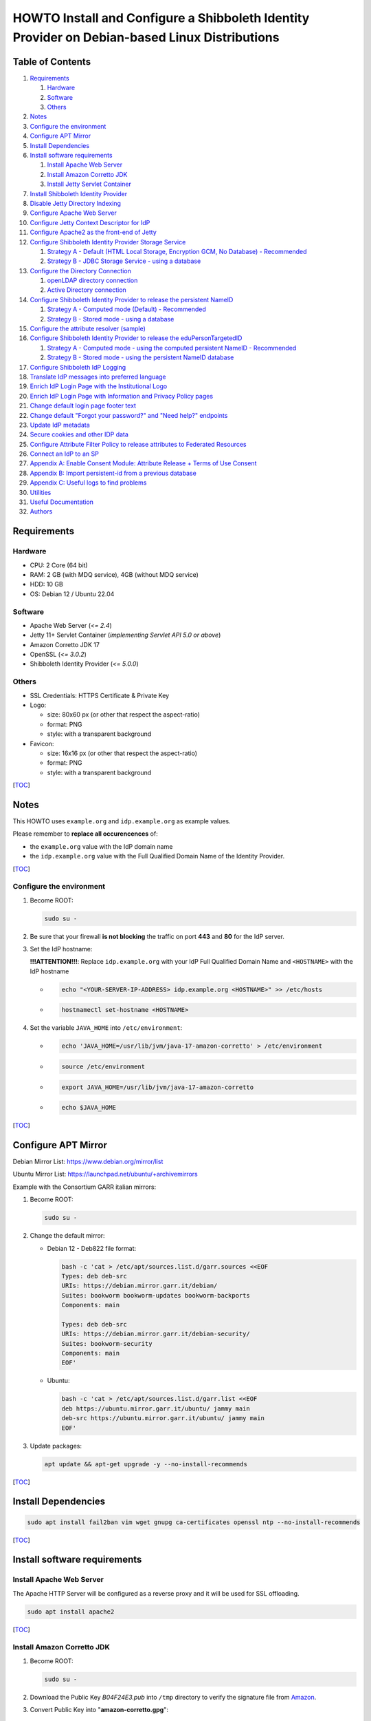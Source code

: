 ==============================================================================================
HOWTO Install and Configure a Shibboleth Identity Provider on Debian-based Linux Distributions
==============================================================================================

Table of Contents
-----------------

#. `Requirements`_

   #. `Hardware`_
   #. `Software`_
   #. `Others`_

#. `Notes`_
#. `Configure the environment`_
#. `Configure APT Mirror`_
#. `Install Dependencies`_
#. `Install software requirements`_

   #. `Install Apache Web Server`_
   #. `Install Amazon Corretto JDK`_
   #. `Install Jetty Servlet Container`_

#. `Install Shibboleth Identity Provider`_
#. `Disable Jetty Directory Indexing`_
#. `Configure Apache Web Server`_
#. `Configure Jetty Context Descriptor for IdP`_
#. `Configure Apache2 as the front-end of Jetty`_
#. `Configure Shibboleth Identity Provider Storage Service`_

   #. `Strategy A - Default (HTML Local Storage, Encryption GCM, No Database) - Recommended`_
   #. `Strategy B - JDBC Storage Service - using a database`_

#. `Configure the Directory Connection`_

   #. `openLDAP directory connection`_
   #. `Active Directory connection`_

#. `Configure Shibboleth Identity Provider to release the persistent NameID`_

   #. `Strategy A - Computed mode (Default) - Recommended`_
   #. `Strategy B - Stored mode - using a database`_

#. `Configure the attribute resolver (sample)`_
#. `Configure Shibboleth Identity Provider to release the eduPersonTargetedID`_

   #. `Strategy A - Computed mode - using the computed persistent NameID - Recommended`_
   #. `Strategy B - Stored mode - using the persistent NameID database`_

#. `Configure Shibboleth IdP Logging`_
#. `Translate IdP messages into preferred language`_
#. `Enrich IdP Login Page with the Institutional Logo`_
#. `Enrich IdP Login Page with Information and Privacy Policy pages`_
#. `Change default login page footer text`_
#. `Change default "Forgot your password?" and "Need help?" endpoints`_
#. `Update IdP metadata`_
#. `Secure cookies and other IDP data`_
#. `Configure Attribute Filter Policy to release attributes to Federated Resources`_
#. `Connect an IdP to an SP`_
#. `Appendix A: Enable Consent Module: Attribute Release + Terms of Use Consent`_
#. `Appendix B: Import persistent-id from a previous database`_
#. `Appendix C: Useful logs to find problems`_
#. `Utilities`_
#. `Useful Documentation`_
#. `Authors`_

Requirements
------------

Hardware
++++++++

* CPU: 2 Core (64 bit)
* RAM: 2 GB (with MDQ service), 4GB (without MDQ service)
* HDD: 10 GB
* OS: Debian 12 / Ubuntu 22.04

Software
++++++++

* Apache Web Server (*<= 2.4*)
* Jetty 11+ Servlet Container (*implementing Servlet API 5.0 or above*)
* Amazon Corretto JDK 17
* OpenSSL (*<= 3.0.2*)
* Shibboleth Identity Provider (*<= 5.0.0*)

Others
++++++

* SSL Credentials: HTTPS Certificate & Private Key
* Logo:

  * size: 80x60 px (or other that respect the aspect-ratio)
  * format: PNG
  * style: with a transparent background

* Favicon:

  * size: 16x16 px (or other that respect the aspect-ratio)
  * format: PNG
  * style: with a transparent background

[`TOC`_]

Notes
-----

This HOWTO uses ``example.org`` and ``idp.example.org`` as example values.

Please remember to **replace all occurencences** of:

* the ``example.org`` value with the IdP domain name
* the ``idp.example.org`` value with the Full Qualified Domain Name of the Identity Provider.

[`TOC`_]

Configure the environment
+++++++++++++++++++++++++

#. Become ROOT:

   .. code-block:: text

      sudo su -

#. Be sure that your firewall **is not blocking** the traffic on port **443** and **80** for the IdP server.

#. Set the IdP hostname:

   **!!!ATTENTION!!!**: Replace ``idp.example.org`` with your IdP Full Qualified Domain Name and ``<HOSTNAME>`` with the IdP hostname

   * .. code-block:: text

        echo "<YOUR-SERVER-IP-ADDRESS> idp.example.org <HOSTNAME>" >> /etc/hosts

   * .. code-block:: text

        hostnamectl set-hostname <HOSTNAME>

#. Set the variable ``JAVA_HOME`` into ``/etc/environment``:

   * .. code-block:: text

        echo 'JAVA_HOME=/usr/lib/jvm/java-17-amazon-corretto' > /etc/environment

   * .. code-block:: text

        source /etc/environment

   * .. code-block:: text

        export JAVA_HOME=/usr/lib/jvm/java-17-amazon-corretto

   * .. code-block:: text

        echo $JAVA_HOME

[`TOC`_]

Configure APT Mirror
--------------------

Debian Mirror List: https://www.debian.org/mirror/list

Ubuntu Mirror List: https://launchpad.net/ubuntu/+archivemirrors

Example with the Consortium GARR italian mirrors:

#. Become ROOT:

   .. code-block:: text

      sudo su -

#. Change the default mirror:

   * Debian 12 - Deb822 file format:

     .. code-block:: text

        bash -c 'cat > /etc/apt/sources.list.d/garr.sources <<EOF
        Types: deb deb-src
        URIs: https://debian.mirror.garr.it/debian/
        Suites: bookworm bookworm-updates bookworm-backports
        Components: main

        Types: deb deb-src
        URIs: https://debian.mirror.garr.it/debian-security/
        Suites: bookworm-security
        Components: main
        EOF'

   * Ubuntu:

     .. code-block:: text

        bash -c 'cat > /etc/apt/sources.list.d/garr.list <<EOF
        deb https://ubuntu.mirror.garr.it/ubuntu/ jammy main
        deb-src https://ubuntu.mirror.garr.it/ubuntu/ jammy main
        EOF'

#. Update packages:

   .. code-block:: text

      apt update && apt-get upgrade -y --no-install-recommends

[`TOC`_]

Install Dependencies
--------------------

.. code-block:: text

   sudo apt install fail2ban vim wget gnupg ca-certificates openssl ntp --no-install-recommends

[`TOC`_]

Install software requirements
-----------------------------

Install Apache Web Server
+++++++++++++++++++++++++

The Apache HTTP Server will be configured as a reverse proxy and it will be used for SSL offloading.

.. code-block:: text

   sudo apt install apache2

[`TOC`_]

Install Amazon Corretto JDK
+++++++++++++++++++++++++++

#. Become ROOT:

   .. code-block:: text

      sudo su -

#. Download the Public Key *B04F24E3.pub* into ``/tmp`` directory to verify the signature file from `Amazon`_.

#. Convert Public Key into "**amazon-corretto.gpg**":

   * .. code-block:: text

        gpg --no-default-keyring --keyring /tmp/temp-keyring.gpg --import /tmp/B04F24E3.pub

   * .. code-block:: text

        gpg --no-default-keyring --keyring /tmp/temp-keyring.gpg --export --output /etc/apt/keyrings/amazon-corretto.gpg

   * .. code-block:: text

        rm /tmp/temp-keyring.gpg /tmp/B04F24E3.pub /tmp/temp-keyring.gpg~

#. Create an APT source list for Amazon Corretto:

   * .. code-block:: text

        echo "deb [signed-by=/etc/apt/keyrings/amazon-corretto.gpg] https://apt.corretto.aws stable main" >> /etc/apt/sources.list.d/amazon-corretto.list

   * .. code-block:: text

        echo "#deb-src [signed-by=/etc/apt/keyrings/amazon-corretto.gpg] https://apt.corretto.aws stable main" >> /etc/apt/sources.list.d/amazon-corretto.list

#. Install Amazon Corretto:

   .. code-block:: text

      apt update ; apt install -y java-17-amazon-corretto-jdk

#. Check that Java is working:

   .. code-block:: text

      java --version

   Result: ``OpenJDK Runtime Environment Corretto-<VERSION>``

[`TOC`_]

Install Jetty Servlet Container
+++++++++++++++++++++++++++++++

Jetty is a Web server and a Java Servlet container. It will be used to run the IdP application through its WAR file.

#. Become ROOT:

   .. code-block:: text

      sudo su -

#. Install Servlet Jakarta API 5.0.0:

   * .. code-block:: text

        apt install libjakarta-servlet-api-java --no-install-recommends

#. Install Java LogBack libraries:

   * .. code-block:: text
   
        apt install liblogback-java

#. Download and Extract Jetty 11 (take the last version on `Jetty website`_):

   * .. code-block:: text

        cd /usr/local/src

   * .. code-block:: text

        wget https://repo1.maven.org/maven2/org/eclipse/jetty/jetty-home/11.0.19/jetty-home-11.0.19.tar.gz

   * .. code-block:: text

        tar xzvf jetty-home-11.0.19.tar.gz

#. Create the ``jetty-src`` folder as a symbolic link. It will be useful for future Jetty updates:

   .. code-block:: text

      ln -nsf jetty-home-11.0.19 jetty-src

#. Create the system user ``jetty`` that can run the web server (without home directory):

   .. code-block:: text

      useradd -r -M jetty

#. Create your custom Jetty configuration that overrides the default one and will survive to the upgrades:

   * .. code-block:: text

        mkdir -p /opt/jetty

   * .. code-block:: text

        wget https://raw.githubusercontent.com/GEANT/edugain-training/main/UbuntuNet-Training-202401/config-files/shibboleth/IDP5/jetty-11/start.ini -O /opt/jetty/start.ini

#. Create the TMPDIR directory used by Jetty:

   * .. code-block:: text

        mkdir /opt/jetty/tmp ; chown jetty:jetty /opt/jetty/tmp

   * .. code-block:: text

        chown -R jetty:jetty /opt/jetty /usr/local/src/jetty-src

#. Create the Jetty Logs' folders:

   * .. code-block:: text

        mkdir /var/log/jetty

   * .. code-block:: text

        mkdir /opt/jetty/logs

   * .. code-block:: text

        chown jetty:jetty /var/log/jetty /opt/jetty/logs

#. Configure **/etc/default/jetty**:

   .. code-block:: bash

      bash -c 'cat > /etc/default/jetty <<EOF
      JETTY_HOME=/usr/local/src/jetty-src
      JETTY_BASE=/opt/jetty
      JETTY_USER=jetty
      JETTY_START_LOG=/var/log/jetty/start.log
      TMPDIR=/opt/jetty/tmp
      EOF'

#. Create the service loadable from command line:

   * .. code-block:: text

        cd /etc/init.d

   * .. code-block:: text

        ln -s /usr/local/src/jetty-src/bin/jetty.sh jetty

   * .. code-block:: text

        update-rc.d jetty defaults

   * .. code-block:: text

        sudo update-alternatives --config editor

     (enter ``2`` to select ``/usr/bin/vim.basic`` as editor)

   * Fix the wrong parameter from ``start`` to ``run``:

     .. code-block:: text

        systemctl edit --full jetty.service

     .. code-block:: text

        ExecStart=/etc/init.d/jetty run

#. Install & configure LogBack for all Jetty logging:

   * .. code-block:: text

        java -jar /usr/local/src/jetty-src/start.jar --add-module=logging-logback

     .. code-block:: text

        ALERT: There are enabled module(s) with licenses.
        ...
         Module: logging-logback
        ...
        Proceed (y/N)? y

   * .. code-block:: text

        mkdir /opt/jetty/etc

   * .. code-block:: text

        mkdir /opt/jetty/resources

   * .. code-block:: text

        wget "https://raw.githubusercontent.com/GEANT/edugain-training/main/UbuntuNet-Training-202401/config-files/shibboleth/IDP5/jetty-11/jetty-requestlog.xml" -O /opt/jetty/etc/jetty-requestlog.xml

   * .. code-block:: text

        wget "https://raw.githubusercontent.com/GEANT/edugain-training/main/UbuntuNet-Training-202401/config-files/shibboleth/IDP5/jetty-11/jetty-logging.properties" -O /opt/jetty/resources/jetty-logging.properties

#. Check if all settings are OK:

   * ``service jetty check``   (Jetty NOT running)
   * ``service jetty run``
   * ``service jetty check``   (Jetty running pid=XXXX)

   If you receive an error likes "*Job for jetty.service failed because the control process exited with error code. See "systemctl status jetty.service" and "journalctl -xe" for details.*", try this:

   * .. code-block:: text

        rm /var/run/jetty.pid

   * .. code-block:: text

        systemctl start jetty.service

[`TOC`_]

Install Shibboleth Identity Provider
------------------------------------

The Identity Provider (IdP) is responsible for user authentication and providing user information to the Service Provider (SP). 
It is located at the home organization, which is the organization which maintains the user's account.
It is a Java Web Application that can be deployed with its WAR file.

#. Become ROOT:

   .. code-block:: text

      sudo su -

#. Download the Shibboleth Identity Provider v5.x.y (replace '5.x.y' with the latest version found on the `Shibboleth download site`_):

   * .. code-block:: text

        cd /usr/local/src

   * .. code-block:: text

        wget http://shibboleth.net/downloads/identity-provider/5.x.y/shibboleth-identity-provider-5.x.y.tar.gz

   * .. code-block:: text

        tar -xzf shibboleth-identity-provider-5.*.tar.gz

#. Validate the package downloaded:

   * .. code-block:: text

        cd /usr/local/src

   * .. code-block:: text

        wget https://shibboleth.net/downloads/identity-provider/5.x.y/shibboleth-identity-provider-5.x.y.tar.gz.asc

   * .. code-block:: text

        wget https://shibboleth.net/downloads/PGP_KEYS

   * .. code-block:: text

        gpg --import /usr/local/src/PGP_KEYS

   * .. code-block:: text

        gpg --verify /usr/local/src/shibboleth-identity-provider-5.x.y.tar.gz.asc /usr/local/src/shibboleth-identity-provider-5.x.y.tar.gz

   If the verification contains also the name of Scott Cantor the package is valid.

#. Install Identity Provider Shibboleth:

   **NOTE**

   According to `NSA and NIST`_, **RSA with 3072 bit-modulus is the minimum** to protect up to TOP SECRET over than 2030.

   * .. code-block:: text

        cd /usr/local/src/shibboleth-identity-provider-5.*/bin

   * .. code-block:: text

        bash install.sh --hostName $(hostname -f)

   **!!! ATTENTION !!!**

   Replace the default value of *Attribute Scope* with the domain name of your institution.

   .. code-block:: bash

      Installation Directory: [/opt/shibboleth-idp] ?                                        (Press ENTER)
      SAML EntityID: [https://idp.example.org/idp/shibboleth] ?                              (Press ENTER)
      Attribute Scope: [example.org] ?                            (Digit your domain name and press ENTER)

   By starting from this point, the variable **idp.home** refers to the directory: ``/opt/shibboleth-idp``

[`TOC`_]

Disable Jetty Directory Indexing
--------------------------------

**!!! ATTENTION !!!**

Jetty has had vulnerabilities related to directory indexing (sigh) so we suggest disabling that feature at this point.

#. Create missing directory:

   .. code-block:: text

      mkdir /opt/shibboleth-idp/edit-webapp/WEB-INF

#. Fix ``web.xml``:

   .. code-block:: text

      cp /opt/shibboleth-idp/dist/webapp/WEB-INF/web.xml /opt/shibboleth-idp/edit-webapp/WEB-INF/web.xml

#. Rebuild IdP war file:

   .. code-block:: text

      bash /opt/shibboleth-idp/bin/build.sh

[`TOC`_]

Configure Apache Web Server
---------------------------

#. Create the DocumentRoot:

   * .. code-block:: text

        mkdir /var/www/html/$(hostname -f)

   * .. code-block:: text

        chown -R www-data: /var/www/html/$(hostname -f)

   * .. code-block:: text

        echo '<h1>It Works!</h1>' > /var/www/html/$(hostname -f)/index.html

#. Put SSL credentials in the right place:

   * HTTPS Server Certificate (Public Key) inside ``/etc/ssl/certs``
   * HTTPS Server Key (Private Key) inside ``/etc/ssl/private``
   * Add CA Cert into ``/etc/ssl/certs``

     * If you use GARR TCS or GEANT TCS:

   * .. code-block:: text

        wget -O /etc/ssl/certs/GEANT_OV_RSA_CA_4.pem https://crt.sh/?d=2475254782

   * .. code-block:: text

        wget -O /etc/ssl/certs/SectigoRSAOrganizationValidationSecureServerCA.crt https://crt.sh/?d=924467857

   * .. code-block:: text

        cat /etc/ssl/certs/SectigoRSAOrganizationValidationSecureServerCA.crt >> /etc/ssl/certs/GEANT_OV_RSA_CA_4.pem

   * .. code-block:: text

        rm /etc/ssl/certs/SectigoRSAOrganizationValidationSecureServerCA.crt

     * If you use Let's Encrypt:

       .. code-block:: text

          ln -s /etc/letsencrypt/live/<SERVER_FQDN>/chain.pem /etc/ssl/certs/ACME-CA.pem

#. Configure the right privileges for the SSL Certificate and Private Key used by HTTPS:

   * .. code-block:: text

        chmod 400 /etc/ssl/private/$(hostname -f).key

   * .. code-block:: text

        chmod 644 /etc/ssl/certs/$(hostname -f).crt

   (``$(hostname -f)`` will provide your IdP Full Qualified Domain Name)

#. Enable the required Apache2 modules and the virtual hosts:

   * .. code-block:: text

        a2enmod proxy_http ssl headers alias include negotiation

   * .. code-block:: text

        a2dissite 000-default.conf default-ssl

   * .. code-block:: text

        systemctl restart apache2.service

[`TOC`_]

Configure Jetty Context Descriptor for IdP
------------------------------------------

#. Become ROOT:

   .. code-block:: text

      sudo su -

#. Configure the Jetty Context Descriptor:

   * .. code-block:: text

        mkdir /opt/jetty/webapps

   * .. code-block:: text

        wget "https://raw.githubusercontent.com/GEANT/edugain-training/main/UbuntuNet-Training-202401/config-files/shibboleth/IDP5/jetty-11/idp.xml" -O /opt/jetty/webapps/idp.xml

#. Make the **jetty** user owner of IdP main directories:

   * .. code-block:: text

        cd /opt/shibboleth-idp

   * .. code-block:: text

        chown -R jetty logs/ metadata/ credentials/ conf/ war/

#. Restart Jetty:

   .. code-block:: text

      systemctl restart jetty.service

[`TOC`_]

Configure Apache2 as the front-end of Jetty
-------------------------------------------

The Apache HTTP Server will be configured as a reverse proxy and it will be used for SSL offloading.

#. Become ROOT:

   .. code-block:: text

      sudo su -

#. Create the Virtualhost file (**PLEASE PAY ATTENTION! you need to edit this file and customize it, check the initial comment of the file**):

   .. code-block:: text

      wget https://raw.githubusercontent.com/GEANT/edugain-training/main/UbuntuNet-Training-202401/config-files/shibboleth/IDP5/apache/idp.example.org.conf -O /etc/apache2/sites-available/$(hostname -f).conf

#. Enable the Apache2 virtual hosts created:

   * .. code-block:: text

        a2ensite $(hostname -f).conf

   * .. code-block:: text

        systemctl reload apache2.service

#. Check that IdP metadata is available on:

   ``https://idp.example.org/idp/shibboleth``

#. Verify the strength of your IdP's machine on SSLLabs_.

[`TOC`_]

Configure Shibboleth Identity Provider Storage Service
------------------------------------------------------

Shibboleth Documentation reference: `StorageConfiguration`_

The IdP provides a number of general-purpose storage facilities that can be used by core subsystems like session management and consent.

Strategy A - Default (HTML Local Storage, Encryption GCM, No Database) - Recommended
++++++++++++++++++++++++++++++++++++++++++++++++++++++++++++++++++++++++++++++++++++

The HTML Local Storage requires JavaScript be enabled because reading and writing to the client requires an explicit page be rendered.
Note that this feature is safe to enable globally. The implementation is written to check for this capability in each client, and to back off to cookies.
The default configuration generates encrypted assertions that a large percentage of non-Shibboleth SPs are going to be unable to decrypt, resulting a wide variety of failures and error messages.
Some old Shibboleth SPs or software running on old Operating Systems will also fail to work.

If you don't change anything, the IdP stores data in a browser session cookie or HTML local storage and encrypt his assertions with AES-GCM encryption algorithm.

See the configuration files and the Shibboleth documentation for details.

Check IdP Status:

.. code-block:: text

   bash /opt/shibboleth-idp/bin/status.sh

Proceed with `Configure the Directory Connection`_

[`TOC`_]

Strategy B - JDBC Storage Service - using a database
++++++++++++++++++++++++++++++++++++++++++++++++++++

https://shibboleth.atlassian.net/wiki/spaces/IDPPLUGINS/pages/2989096970/JDBCStorageService

This Storage service will memorize User Consent data on a persistent SQL database.

#. Become ROOT:

   .. code-block:: text

      sudo su -

#. Install SQL database and needed libraries:

   * .. code-block:: text

        apt install default-mysql-server libmariadb-java libcommons-dbcp2-java libcommons-pool2-java --no-install-recommends

#. Install JDBCStorageService plugin:

   .. code-block:: text

      /opt/shibboleth-idp/bin/plugin.sh -I net.shibboleth.plugin.storage.jdbc

#. Activate MariaDB database service:

   .. code-block:: text

      systemctl start mariadb.service

#. Address several security concerns in a default MariaDB installation (if it is not already done):

   .. code-block:: text

      mysql_secure_installation

#. (OPTIONAL) MySQL DB Access without password:

   .. code-block:: text

      vim /root/.my.cnf

   .. code-block:: text

      [client]
      user=root
      password=##ROOT-DB-PASSWORD-CHANGEME##

#. Create ``StorageRecords`` table on the ``storagerecords`` database:

   * .. code-block:: text

        wget https://raw.githubusercontent.com/GEANT/edugain-training/main/UbuntuNet-Training-202401/config-files/shibboleth/IDP5/db-conf/shib-sr-db.sql -O /root/shib-sr-db.sql

   fill missing datas on ``shib-sr-db.sql`` before import:

   * .. code-block:: text

        mysql -u root < /root/shib-sr-db.sql

   * .. code-block:: text

        systemctl restart mariadb.service

#. Rebuild IdP war file with the needed libraries:

   * .. code-block:: text

        mkdir /opt/shibboleth-idp/edit-webapp/WEB-INF/lib

   * .. code-block:: text

        ln -s /usr/share/java/mariadb-java-client.jar /opt/shibboleth-idp/edit-webapp/WEB-INF/lib

   * .. code-block:: text

        ln -s /usr/share/java/commons-dbcp2.jar /opt/shibboleth-idp/edit-webapp/WEB-INF/lib

   * .. code-block:: text

        ln -s /usr/share/java/commons-pool2.jar /opt/shibboleth-idp/edit-webapp/WEB-INF/lib

   * .. code-block:: text

        bash /opt/shibboleth-idp/bin/build.sh

#. Configure JDBC Storage Service:

   .. code-block:: text

      vim /opt/shibboleth-idp/conf/global.xml

   and add the following directives to the tail, before the last ``</beans>`` tag:

   .. code-block:: xml+jinja

      <bean id="storagerecords.JDBCStorageService.DataSource"
            class="org.apache.commons.dbcp2.BasicDataSource" destroy-method="close" lazy-init="true"
            p:driverClassName="org.mariadb.jdbc.Driver"
            p:url="jdbc:mysql://localhost:3306/storagerecords?autoReconnect=true"
            p:username="###_SR-USERNAME-CHANGEME_###"
            p:password="###_SR-DB-USER-PASSWORD-CHANGEME_###"
            p:maxTotal="10"
            p:maxIdle="5"
            p:maxWaitMillis="15000"
            p:testOnBorrow="true"
            p:validationQuery="select 1"
            p:validationQueryTimeout="5" />

      <bean id="storagerecords.JDBCStorageService" parent="shibboleth.JDBCStorageService"
            p:dataSource-ref="storagerecords.JDBCStorageService.DataSource" />

   **!!! IMPORTANT !!!**:

   remember to change "**###_SR-USERNAME-CHANGEME_###**" and "**###_SR-DB-USER-PASSWORD-CHANGEME_###**" with your DB user and password data

#. Set the consent storage service to the JDBC storage service:

   .. code-block:: text

      vim /opt/shibboleth-idp/conf/idp.properties

   .. code-block:: text

      idp.consent.StorageService = storagerecords.JDBCStorageService

#. Restart Jetty to apply the changes:

   .. code-block:: text

      systemctl restart jetty.service

#. Check IdP Status:

   .. code-block:: text

      bash /opt/shibboleth-idp/bin/status.sh

#. Proceed with `Configure the Directory Connection`_

[`TOC`_]

Configure the Directory Connection
----------------------------------

openLDAP directory connection
+++++++++++++++++++++++++++++

#. Become ROOT:

   .. code-block:: text

      sudo su -

#. Install useful packages:

   .. code-block:: text

      apt install ldap-utils

#. Check that you can reach the Directory from your IDP server:

   .. code-block:: text

      ldapsearch -x -h <LDAP-SERVER-FQDN-OR-IP> -D 'cn=idpuser,ou=system,dc=example,dc=org' -w '<IDPUSER-PASSWORD>' -b 'ou=people,dc=example,dc=org' '(uid=<USERNAME-USED-IN-THE-LOGIN-FORM>)'

   * the baseDN (``-b`` parameter) ==> ``ou=people,dc=example,dc=org`` (branch containing the registered users)
   * the bindDN (``-D`` parameter) ==> ``cn=idpuser,ou=system,dc=example,dc=org`` (distinguished name for the user that can made queries on the LDAP, read only is sufficient)
   * the searchFilter ``(uid=<USERNAME-USED-IN-THE-LOGIN-FORM>)`` corresponds to the ``(uid=$resolutionContext.principal)`` searchFilter configured into ``conf/ldap.properties``

#. Connect the openLDAP to the IdP to allow the authentication of the users:

   * Solution 1 - LDAP + STARTTLS:

     * Configure ``secrets.properties``:

       .. code-block:: text

          vim /opt/shibboleth-idp/credentials/secrets.properties

       .. code-block:: xml+jinja

          # Default access to LDAP authn and attribute stores.
          idp.authn.LDAP.bindDNCredential              = ###IDPUSER_PASSWORD###
          idp.attribute.resolver.LDAP.bindDNCredential = %{idp.authn.LDAP.bindDNCredential:undefined}

     * Configure ``ldap.properties``:

       The ``ldap.example.org`` have to be replaced with the FQDN of the LDAP server.

       The ``idp.authn.LDAP.baseDN`` and ``idp.authn.LDAP.bindDN`` have to be replaced with the right value.

       The property ``idp.attribute.resolver.LDAP.exportAttributes``
       **has to be added** into the file and configured with
       the list of attributes the IdP retrieves directly from LDAP.
       The list MUST contain the attribute chosen for the persistent-id generation
       (**idp.persistentId.sourceAttribute**).

       .. code-block:: text

          vim /opt/shibboleth-idp/conf/ldap.properties

       .. code-block:: xml+jinja

          idp.authn.LDAP.authenticator = bindSearchAuthenticator
          idp.authn.LDAP.ldapURL = ldap://ldap.example.org
          idp.authn.LDAP.useStartTLS = true
          idp.authn.LDAP.sslConfig = certificateTrust
          idp.authn.LDAP.trustCertificates = %{idp.home}/credentials/ldap-server.crt
          # List of attributes to request during authentication
          idp.authn.LDAP.returnAttributes = passwordExpirationTime,loginGraceRemaining
          idp.authn.LDAP.baseDN = ou=people,dc=example,dc=org
          idp.authn.LDAP.subtreeSearch = false
          idp.authn.LDAP.bindDN = cn=idpuser,ou=system,dc=example,dc=org

          # LDAP attribute configuration, see attribute-resolver.xml
          # Note, this likely won't apply to the use of legacy V2 resolver configurations
          idp.attribute.resolver.LDAP.ldapURL             = %{idp.authn.LDAP.ldapURL}
          idp.attribute.resolver.LDAP.connectTimeout      = %{idp.authn.LDAP.connectTimeout:PT3S}
          idp.attribute.resolver.LDAP.responseTimeout     = %{idp.authn.LDAP.responseTimeout:PT3S}
          idp.attribute.resolver.LDAP.baseDN              = %{idp.authn.LDAP.baseDN:undefined}
          idp.attribute.resolver.LDAP.bindDN              = %{idp.authn.LDAP.bindDN:undefined}
          idp.attribute.resolver.LDAP.useStartTLS         = %{idp.authn.LDAP.useStartTLS:true}
          idp.attribute.resolver.LDAP.trustCertificates   = %{idp.authn.LDAP.trustCertificates:undefined}
          # The searchFilter is is used to find user attributes from an LDAP source
          idp.attribute.resolver.LDAP.searchFilter        = (uid=$resolutionContext.principal)
          # List of attributes produced by the Data Connector that should be directly exported as resolved IdPAttributes without requiring any <AttributeDefinition>
          idp.attribute.resolver.LDAP.exportAttributes    = ### List space-separated of attributes to retrieve directly from the directory ###

     * Paste the OpenLDAP certificate into ``/opt/shibboleth-idp/credentials/ldap-server.crt``.

     * Configure the right owner/group for the OpenLDAP certificate loaded:

       .. code-block:: text

          chown jetty:root /opt/shibboleth-idp/credentials/ldap-server.crt ; chmod 600 /opt/shibboleth-idp/credentials/ldap-server.crt

     * Restart Jetty to apply the changes:

       .. code-block:: text

          systemctl restart jetty.service

     * Check IdP Status:

       .. code-block:: text

          bash /opt/shibboleth-idp/bin/status.sh

     * Proceed with `Configure Shibboleth Identity Provider to release the persistent NameID`_

   * Solution 2 - LDAP + TLS:

     * Configure ``secrets.properties``:

       .. code-block:: text

          vim /opt/shibboleth-idp/credentials/secrets.properties

       .. code-block:: xml+jinja

          # Default access to LDAP authn and attribute stores.
          idp.authn.LDAP.bindDNCredential              = ###IDPUSER_PASSWORD###
          idp.attribute.resolver.LDAP.bindDNCredential = %{idp.authn.LDAP.bindDNCredential:undefined}

     * Configure ``ldap.properties``:

       The ``ldap.example.org`` have to be replaced with the FQDN of the LDAP server.

       The ``idp.authn.LDAP.baseDN`` and ``idp.authn.LDAP.bindDN`` have to be replaced with the right value.

       The property ``idp.attribute.resolver.LDAP.exportAttributes``
       **has to be added** into the file and configured with
       the list of attributes the IdP retrieves directly from LDAP.
       The list MUST contain the attribute chosen for the persistent-id generation
       (**idp.persistentId.sourceAttribute**).

       .. code-block:: text

          vim /opt/shibboleth-idp/conf/ldap.properties

       .. code-block:: xml+jinja

          idp.authn.LDAP.authenticator = bindSearchAuthenticator
          idp.authn.LDAP.ldapURL = ldaps://ldap.example.org
          idp.authn.LDAP.useStartTLS = false
          idp.authn.LDAP.sslConfig = certificateTrust
          idp.authn.LDAP.trustCertificates = %{idp.home}/credentials/ldap-server.crt
          # List of attributes to request during authentication
          idp.authn.LDAP.returnAttributes = passwordExpirationTime,loginGraceRemaining
          idp.authn.LDAP.baseDN = ou=people,dc=example,dc=org
          idp.authn.LDAP.subtreeSearch = false
          idp.authn.LDAP.bindDN = cn=idpuser,ou=system,dc=example,dc=org
          # The userFilter is used to locate a directory entry to bind against for LDAP authentication.
          idp.authn.LDAP.userFilter = (uid={user})

          # LDAP attribute configuration, see attribute-resolver.xml
          # Note, this likely won't apply to the use of legacy V2 resolver configurations
          idp.attribute.resolver.LDAP.ldapURL             = %{idp.authn.LDAP.ldapURL}
          idp.attribute.resolver.LDAP.connectTimeout      = %{idp.authn.LDAP.connectTimeout:PT3S}
          idp.attribute.resolver.LDAP.responseTimeout     = %{idp.authn.LDAP.responseTimeout:PT3S}
          idp.attribute.resolver.LDAP.baseDN              = %{idp.authn.LDAP.baseDN:undefined}
          idp.attribute.resolver.LDAP.bindDN              = %{idp.authn.LDAP.bindDN:undefined}
          idp.attribute.resolver.LDAP.useStartTLS         = %{idp.authn.LDAP.useStartTLS:true}
          idp.attribute.resolver.LDAP.trustCertificates   = %{idp.authn.LDAP.trustCertificates:undefined}
          # The searchFilter is used to find user attributes from an LDAP source
          idp.attribute.resolver.LDAP.searchFilter        = (uid=$resolutionContext.principal)
          # List of attributes produced by the Data Connector that should be directly exported as resolved IdPAttributes without requiring any <AttributeDefinition>
          idp.attribute.resolver.LDAP.exportAttributes    = ### List space-separated of attributes to retrieve directly from the directory ###
     * Paste the content of OpenLDAP certificate into ``/opt/shibboleth-idp/credentials/ldap-server.crt``

     * Configure the right owner/group to the OpenLDAP certificate loaded:

       .. code-block:: text

          chown jetty:root /opt/shibboleth-idp/credentials/ldap-server.crt ; chmod 600 /opt/shibboleth-idp/credentials/ldap-server.crt

     * Restart Jetty to apply the changes:

       .. code-block:: text

          systemctl restart jetty.service

     * Check IdP Status:

       .. code-block:: text

          bash /opt/shibboleth-idp/bin/status.sh

     * Proceed with `Configure Shibboleth Identity Provider to release the persistent NameID`_

   * Solution 3 - plain LDAP:

     * Configure ``secrets.properties``:

       .. code-block:: text

          vim /opt/shibboleth-idp/credentials/secrets.properties

       .. code-block:: xml+jinja

          # Default access to LDAP authn and attribute stores.
          idp.authn.LDAP.bindDNCredential              = ###IDPUSER_PASSWORD###
          idp.attribute.resolver.LDAP.bindDNCredential = %{idp.authn.LDAP.bindDNCredential:undefined}

     * Configure ``ldap.properties``:

       The ``ldap.example.org`` have to be replaced with the FQDN of the LDAP server.

       The ``idp.authn.LDAP.baseDN`` and ``idp.authn.LDAP.bindDN`` have to be replaced with the right value.

       The property ``idp.attribute.resolver.LDAP.exportAttributes``
       **has to be added** into the file and configured with
       the list of attributes the IdP retrieves directly from LDAP.
       The list MUST contain the attribute chosen for the persistent-id generation
       (**idp.persistentId.sourceAttribute**).

       .. code-block:: text

          vim /opt/shibboleth-idp/conf/ldap.properties

       .. code-block:: xml+jinja

          idp.authn.LDAP.authenticator = bindSearchAuthenticator
          idp.authn.LDAP.ldapURL = ldap://ldap.example.org
          idp.authn.LDAP.useStartTLS = false
          # List of attributes to request during authentication
          idp.authn.LDAP.returnAttributes = passwordExpirationTime,loginGraceRemaining
          idp.authn.LDAP.baseDN = ou=people,dc=example,dc=org
          idp.authn.LDAP.subtreeSearch = false
          idp.authn.LDAP.bindDN = cn=idpuser,ou=system,dc=example,dc=org
          # The userFilter is used to locate a directory entry to bind against for LDAP authentication.
          idp.authn.LDAP.userFilter = (uid={user})

          # LDAP attribute configuration, see attribute-resolver.xml
          # Note, this likely won't apply to the use of legacy V2 resolver configurations
          idp.attribute.resolver.LDAP.ldapURL             = %{idp.authn.LDAP.ldapURL}
          idp.attribute.resolver.LDAP.connectTimeout      = %{idp.authn.LDAP.connectTimeout:PT3S}
          idp.attribute.resolver.LDAP.responseTimeout     = %{idp.authn.LDAP.responseTimeout:PT3S}
          idp.attribute.resolver.LDAP.baseDN              = %{idp.authn.LDAP.baseDN:undefined}
          idp.attribute.resolver.LDAP.bindDN              = %{idp.authn.LDAP.bindDN:undefined}
          idp.attribute.resolver.LDAP.useStartTLS         = %{idp.authn.LDAP.useStartTLS:true}
          idp.attribute.resolver.LDAP.trustCertificates   = %{idp.authn.LDAP.trustCertificates:undefined}
          # The searchFilter is is used to find user attributes from an LDAP source
          idp.attribute.resolver.LDAP.searchFilter        = (uid=$resolutionContext.principal)
          # List of attributes produced by the Data Connector that should be directly exported as resolved IdPAttributes without requiring any <AttributeDefinition>
          idp.attribute.resolver.LDAP.exportAttributes    = ### List space-separated of attributes to retrieve directly from the directory ###
     * Restart Jetty to apply the changes:

       .. code-block:: text

          systemctl restart jetty.service

     * Check IdP Status:

       .. code-block:: text

          bash /opt/shibboleth-idp/bin/status.sh

     * Proceed with `Configure Shibboleth Identity Provider to release the persistent NameID`_

[`TOC`_]

Active Directory connection
+++++++++++++++++++++++++++

#. Become ROOT:

   .. code-block:: text

      sudo su -

#. Install useful packages:

   .. code-block:: text

      apt install ldap-utils

#. Check that you can reach the Directory from your IDP server:

   .. code-block:: text

      ldapsearch -x -h <AD-SERVER-FQDN-OR-IP> -D 'CN=idpuser,CN=Users,DC=ad,DC=example,DC=org' -w '<IDPUSER-PASSWORD>' -b 'CN=Users,DC=ad,DC=example,DC=org' '(sAMAccountName=<USERNAME-USED-IN-THE-LOGIN-FORM>)'

   * the baseDN (``-b`` parameter) ==> ``CN=Users,DC=ad,DC=example,DC=org`` (branch containing the registered users)
   * the bindDN (``-D`` parameter) ==> ``CN=idpuser,CN=Users,DC=ad,DC=example,DC=org`` (distinguished name for the user that can made queries on the LDAP, read only is sufficient)
   * the searchFilter ``(sAMAccountName=<USERNAME-USED-IN-THE-LOGIN-FORM>)`` corresponds to the ``(sAMAccountName=$resolutionContext.principal)`` searchFilter configured into ``conf/ldap.properties``

#. Connect the Active Directory to the IdP to allow the authentication of the users:

   * Solution 1 - AD + STARTTLS:

     * Configure ``secrets.properties``:

       .. code-block:: text

          vim /opt/shibboleth-idp/credentials/secrets.properties

       .. code-block:: xml+jinja

          # Default access to LDAP authn and attribute stores.
          idp.authn.LDAP.bindDNCredential              = ###IDPUSER_PASSWORD###
          idp.attribute.resolver.LDAP.bindDNCredential = %{idp.authn.LDAP.bindDNCredential:undefined}

     * Configure ``ldap.properties``:

       The ``ldap.example.org`` have to be replaced with the FQDN of the LDAP server.

       The ``idp.authn.LDAP.baseDN`` and ``idp.authn.LDAP.bindDN`` have to be replaced with the right value.

       The property ``idp.attribute.resolver.LDAP.exportAttributes``
       **has to be added** into the file and configured with
       the list of attributes the IdP retrieves directly from LDAP.
       The list MUST contain the attribute chosen for the persistent-id generation
       (**idp.persistentId.sourceAttribute**).

       .. code-block:: text

          vim /opt/shibboleth-idp/conf/ldap.properties

       .. code-block:: xml+jinja

          idp.authn.LDAP.authenticator = bindSearchAuthenticator
          idp.authn.LDAP.ldapURL = ldap://ldap.example.org
          idp.authn.LDAP.useStartTLS = true
          idp.authn.LDAP.sslConfig = certificateTrust
          idp.authn.LDAP.trustCertificates = %{idp.home}/credentials/ldap-server.crt
          # List of attributes to request during authentication
          idp.authn.LDAP.returnAttributes = passwordExpirationTime,loginGraceRemaining
          idp.authn.LDAP.baseDN = CN=Users,DC=ad,DC=example,DC=org
          idp.authn.LDAP.subtreeSearch = false
          idp.authn.LDAP.bindDN = CN=idpuser,CN=Users,DC=ad,DC=example,DC=org
          # The userFilter is used to locate a directory entry to bind against for LDAP authentication.
          idp.authn.LDAP.userFilter = (sAMAccountName={user})

          # LDAP attribute configuration, see attribute-resolver.xml
          # Note, this likely won't apply to the use of legacy V2 resolver configurations
          idp.attribute.resolver.LDAP.ldapURL             = %{idp.authn.LDAP.ldapURL}
          idp.attribute.resolver.LDAP.connectTimeout      = %{idp.authn.LDAP.connectTimeout:PT3S}
          idp.attribute.resolver.LDAP.responseTimeout     = %{idp.authn.LDAP.responseTimeout:PT3S}
          idp.attribute.resolver.LDAP.baseDN              = %{idp.authn.LDAP.baseDN:undefined}
          idp.attribute.resolver.LDAP.bindDN              = %{idp.authn.LDAP.bindDN:undefined}
          idp.attribute.resolver.LDAP.useStartTLS         = %{idp.authn.LDAP.useStartTLS:true}
          idp.attribute.resolver.LDAP.trustCertificates   = %{idp.authn.LDAP.trustCertificates:undefined}
          # The searchFilter is is used to find user attributes from an LDAP source
          idp.attribute.resolver.LDAP.searchFilter        = (sAMAccountName=$resolutionContext.principal)
          # List of attributes produced by the Data Connector that should be directly exported as resolved IdPAttributes without requiring any <AttributeDefinition>
          idp.attribute.resolver.LDAP.exportAttributes    = ### List space-separated of attributes to retrieve directly from the directory ###
     * Paste the content of OpenLDAP certificate into ``/opt/shibboleth-idp/credentials/ldap-server.crt``

     * Configure the right owner/group to the OpenLDAP certificate loaded:

       .. code-block:: text

          chown jetty:root /opt/shibboleth-idp/credentials/ldap-server.crt ; chmod 600 /opt/shibboleth-idp/credentials/ldap-server.crt

     * Restart Jetty to apply the changes:

       .. code-block:: text

          systemctl restart jetty.service

     * Check IdP Status:

       .. code-block:: text

          bash /opt/shibboleth-idp/bin/status.sh

     * Proceed with `Configure Shibboleth Identity Provider to release the persistent NameID`_

   * Solution 2: AD + TLS:

     * Configure ``secrets.properties``:

       .. code-block:: text

          vim /opt/shibboleth-idp/credentials/secrets.properties

       .. code-block:: xml+jinja

          # Default access to LDAP authn and attribute stores.
          idp.authn.LDAP.bindDNCredential              = ###IDPUSER_PASSWORD###
          idp.attribute.resolver.LDAP.bindDNCredential = %{idp.authn.LDAP.bindDNCredential:undefined}

     * Configure ``ldap.properties``:

       The ``ldap.example.org`` have to be replaced with the FQDN of the LDAP server.

       The ``idp.authn.LDAP.baseDN`` and ``idp.authn.LDAP.bindDN`` have to be replaced with the right value.

       The property ``idp.attribute.resolver.LDAP.exportAttributes``
       **has to be added** into the file and configured with
       the list of attributes the IdP retrieves directly from LDAP.
       The list MUST contain the attribute chosen for the persistent-id generation
       (**idp.persistentId.sourceAttribute**).

       .. code-block:: text

          vim /opt/shibboleth-idp/conf/ldap.properties

       .. code-block:: xml+jinja

          idp.authn.LDAP.authenticator = bindSearchAuthenticator
          idp.authn.LDAP.ldapURL = ldaps://ldap.example.org
          idp.authn.LDAP.useStartTLS = false
          idp.authn.LDAP.sslConfig = certificateTrust
          idp.authn.LDAP.trustCertificates = %{idp.home}/credentials/ldap-server.crt
          # List of attributes to request during authentication
          idp.authn.LDAP.returnAttributes = passwordExpirationTime,loginGraceRemaining
          idp.authn.LDAP.baseDN = CN=Users,DC=ad,DC=example,DC=org
          idp.authn.LDAP.subtreeSearch = false
          idp.authn.LDAP.bindDN = CN=idpuser,CN=Users,DC=ad,DC=example,DC=org
          # The userFilter is used to locate a directory entry to bind against for LDAP authentication.
          idp.authn.LDAP.userFilter = (sAMAccountName={user})

          # LDAP attribute configuration, see attribute-resolver.xml
          # Note, this likely won't apply to the use of legacy V2 resolver configurations
          idp.attribute.resolver.LDAP.ldapURL             = %{idp.authn.LDAP.ldapURL}
          idp.attribute.resolver.LDAP.connectTimeout      = %{idp.authn.LDAP.connectTimeout:PT3S}
          idp.attribute.resolver.LDAP.responseTimeout     = %{idp.authn.LDAP.responseTimeout:PT3S}
          idp.attribute.resolver.LDAP.baseDN              = %{idp.authn.LDAP.baseDN:undefined}
          idp.attribute.resolver.LDAP.bindDN              = %{idp.authn.LDAP.bindDN:undefined}
          idp.attribute.resolver.LDAP.useStartTLS         = %{idp.authn.LDAP.useStartTLS:true}
          idp.attribute.resolver.LDAP.trustCertificates   = %{idp.authn.LDAP.trustCertificates:undefined}
          # The searchFilter is is used to find user attributes from an LDAP source
          idp.attribute.resolver.LDAP.searchFilter        = (sAMAccountName=$resolutionContext.principal)
          # List of attributes produced by the Data Connector that should be directly exported as resolved IdPAttributes without requiring any <AttributeDefinition>
          idp.attribute.resolver.LDAP.exportAttributes    = ### List space-separated of attributes to retrieve directly from the directory ###

     * Paste the content of OpenLDAP certificate into ``/opt/shibboleth-idp/credentials/ldap-server.crt``

     * Configure the right owner/group to the OpenLDAP certificate loaded:

       .. code-block:: text

          chown jetty:root /opt/shibboleth-idp/credentials/ldap-server.crt ; chmod 600 /opt/shibboleth-idp/credentials/ldap-server.crt

     * Restart Jetty to apply the changes:

       .. code-block:: text

          systemctl restart jetty.service

     * Check IdP Status:

       .. code-block:: text

          bash /opt/shibboleth-idp/bin/status.sh

     * Proceed with `Configure Shibboleth Identity Provider to release the persistent NameID`_

   * Solution 3 - plain AD:

     * Configure ``secrets.properties``:

       .. code-block:: text

          vim /opt/shibboleth-idp/credentials/secrets.properties

       .. code-block:: xml+jinja

          # Default access to LDAP authn and attribute stores.
          idp.authn.LDAP.bindDNCredential              = ###IDPUSER_PASSWORD###
          idp.attribute.resolver.LDAP.bindDNCredential = %{idp.authn.LDAP.bindDNCredential:undefined}

     * Configure ``ldap.properties``:

       The ``ldap.example.org`` have to be replaced with the FQDN of the LDAP server.

       The ``idp.authn.LDAP.baseDN`` and ``idp.authn.LDAP.bindDN`` have to be replaced with the right value.

       The property ``idp.attribute.resolver.LDAP.exportAttributes``
       **has to be added** into the file and configured with
       the list of attributes the IdP retrieves directly from LDAP.
       The list MUST contain the attribute chosen for the persistent-id generation
       (**idp.persistentId.sourceAttribute**).

       .. code-block:: text

          vim /opt/shibboleth-idp/conf/ldap.properties

       .. code-block:: xml+jinja

          idp.authn.LDAP.authenticator = bindSearchAuthenticator
          idp.authn.LDAP.ldapURL = ldap://ldap.example.org
          idp.authn.LDAP.useStartTLS = false
          # List of attributes to request during authentication
          idp.authn.LDAP.returnAttributes = passwordExpirationTime,loginGraceRemaining
          idp.authn.LDAP.baseDN = CN=Users,DC=ad,DC=example,DC=org
          idp.authn.LDAP.subtreeSearch = false
          idp.authn.LDAP.bindDN = CN=idpuser,CN=Users,DC=ad,DC=example,DC=org
          # The userFilter is used to locate a directory entry to bind against for LDAP authentication.
          idp.authn.LDAP.userFilter = (sAMAccountName={user})

          # LDAP attribute configuration, see attribute-resolver.xml
          # Note, this likely won't apply to the use of legacy V2 resolver configurations
          idp.attribute.resolver.LDAP.ldapURL             = %{idp.authn.LDAP.ldapURL}
          idp.attribute.resolver.LDAP.connectTimeout      = %{idp.authn.LDAP.connectTimeout:PT3S}
          idp.attribute.resolver.LDAP.responseTimeout     = %{idp.authn.LDAP.responseTimeout:PT3S}
          idp.attribute.resolver.LDAP.baseDN              = %{idp.authn.LDAP.baseDN:undefined}
          idp.attribute.resolver.LDAP.bindDN              = %{idp.authn.LDAP.bindDN:undefined}
          idp.attribute.resolver.LDAP.useStartTLS         = %{idp.authn.LDAP.useStartTLS:true}
          idp.attribute.resolver.LDAP.trustCertificates   = %{idp.authn.LDAP.trustCertificates:undefined}
          # The searchFilter is is used to find user attributes from an LDAP source
          idp.attribute.resolver.LDAP.searchFilter        = (sAMAccountName=$resolutionContext.principal)
          # List of attributes produced by the Data Connector that should be directly exported as resolved IdPAttributes without requiring any <AttributeDefinition>
          idp.attribute.resolver.LDAP.exportAttributes    = ### List space-separated of attributes to retrieve directly from the directory ###

     * Restart Jetty to apply the changes:

       .. code-block:: text

          systemctl restart jetty.service

     * Check IdP Status:

       .. code-block:: text

          bash /opt/shibboleth-idp/bin/status.sh

     * Proceed with `Configure Shibboleth Identity Provider to release the persistent NameID`_

[`TOC`_]

Configure Shibboleth Identity Provider to release the persistent NameID
-----------------------------------------------------------------------

DOC: `PersistentNameIDGenerationConfiguration`_

SAML 2.0 (but not SAML 1.x) defines a kind of NameID called a "*persistent*" identifier that every SP receives for the IdP users.
This part will teach you how to release the "*persistent*" identifiers with a database (Stored Mode) or without it (Computed Mode).

By default, a transient NameID will always be released to the Service Provider if the persistent one is not requested.

Strategy A - Computed mode (Default) - Recommended
++++++++++++++++++++++++++++++++++++++++++++++++++

#. Become ROOT:

   .. code-block:: text

      sudo su -

#. Enable the generation of the computed ``persistent-id`` with:

   * .. code-block:: text

        vim /opt/shibboleth-idp/conf/saml-nameid.properties

     The *sourceAttribute* MUST be an attribute, or a list of comma-separated attributes, that uniquely identify the subject of the generated ``persistent-id``.

     The *sourceAttribute* MUST be a **Stable**, **Permanent** and **Not-reassignable** directory attribute.

     .. code-block:: xml+jinja

        # ... other things ...#
        # OpenLDAP has the UserID into "uid" attribute
        idp.persistentId.sourceAttribute = uid

        # Active Directory has the UserID into "sAMAccountName"
        #idp.persistentId.sourceAttribute = sAMAccountName
        # ... other things ...#

   * .. code-block:: text

        vim /opt/shibboleth-idp/conf/saml-nameid.xml

     Uncomment the line:

     .. code-block:: xml+jinja

        <ref bean="shibboleth.SAML2PersistentGenerator" />

   * .. code-block:: xml+jinja

        vim /opt/shibboleth-idp/credentials/secrets.properties

     .. code-block:: xml+jinja

        idp.persistentId.salt = ### result of command 'openssl rand -base64 36' ###

#. Restart Jetty to apply the changes:

   .. code-block:: text

      systemctl restart jetty.service

#. Check IdP Status:

   .. code-block:: text

      bash /opt/shibboleth-idp/bin/status.sh

#. Proceed with `Configure the attribute resolver (sample)`_

[`TOC`_]

Strategy B - Stored mode - using a database
+++++++++++++++++++++++++++++++++++++++++++

#. Become ROOT:

   .. code-block:: text

      sudo su -

#. Install SQL database and needed libraries:

   * .. code-block:: text

        apt install default-mysql-server libmariadb-java libcommons-dbcp2-java libcommons-pool2-java --no-install-recommends

#. Install JDBCStorageService plugin:

   .. code-block:: text

      /opt/shibboleth-idp/bin/plugin.sh -I net.shibboleth.plugin.storage.jdbc

#. Activate MariaDB database service:

   .. code-block:: text

      systemctl start mariadb.service

#. Address several security concerns in a default MariaDB installation (if it is not already done):

   .. code-block:: text

      mysql_secure_installation

#. (OPTIONAL) MySQL DB Access without password:

   .. code-block:: text

      vim /root/.my.cnf

   .. code-block:: text

      [client]
      user=root
      password=##ROOT-DB-PASSWORD-CHANGEME##

#. Create ``shibpid`` table on ``shibboleth`` database:

   * .. code-block:: text

        wget https://raw.githubusercontent.com/GEANT/edugain-training/main/UbuntuNet-Training-202401/config-files/shibboleth/IDP5/db-conf/shib-pid-db.sql -O /root/shib-pid-db.sql

   fill missing data on ``shib-pid-db.sql`` before import:

   * .. code-block:: text

        mysql -u root < /root/shib-pid-db.sql

   * .. code-block:: text

        systemctl restart mariadb.service

#. Rebuild IdP war file with the needed libraries:

   * .. code-block:: text

        mkdir /opt/shibboleth-idp/edit-webapp/WEB-INF/lib

   * .. code-block:: text

        ln -s /usr/share/java/mariadb-java-client.jar /opt/shibboleth-idp/edit-webapp/WEB-INF/lib

   * .. code-block:: text

        ln -s /usr/share/java/commons-dbcp2.jar /opt/shibboleth-idp/edit-webapp/WEB-INF/lib

   * .. code-block:: text

        ln -s /usr/share/java/commons-pool2.jar /opt/shibboleth-idp/edit-webapp/WEB-INF/lib

   * .. code-block:: text

        bash /opt/shibboleth-idp/bin/build.sh

#. Configure JDBC Storage Service:

   .. code-block:: text

      vim /opt/shibboleth-idp/conf/global.xml

   and add the following directives to the tail, before the last ``</beans>`` tag:

   .. code-block:: xml+jinja

      <bean id="shibpid.JDBCStorageService.DataSource"
            class="org.apache.commons.dbcp2.BasicDataSource" destroy-method="close" lazy-init="true"
            p:driverClassName="org.mariadb.jdbc.Driver"
            p:url="jdbc:mysql://localhost:3306/shibpid?autoReconnect=true"
            p:username="###_SHIBPID-USERNAME-CHANGEME_###"
            p:password="###_SHIBPID-DB-USER-PASSWORD-CHANGEME_###"
            p:maxTotal="10"
            p:maxIdle="5"
            p:maxWaitMillis="15000"
            p:testOnBorrow="true"
            p:validationQuery="select 1"
            p:validationQueryTimeout="5" />

   **!!! IMPORTANT !!!**

   remember to change "**###_SHIBPID-USERNAME-CHANGEME_###**" and "**###_SHIBPID-DB-USER-PASSWORD-CHANGEME_###**" with your DB user and password data

#. Enable the generation of the ``persistent-id``:

   * .. code-block:: text

        vim /opt/shibboleth-idp/conf/saml-nameid.properties

     The *sourceAttribute* MUST be an attribute, or a list of comma-separated attributes, that uniquely identify the subject of the generated ``persistent-id``.

     The *sourceAttribute* MUST be a **Stable**, **Permanent** and **Not-reassignable** directory attribute.

     .. code-block:: xml+jinja

        # ... other things ...#
        # OpenLDAP has the UserID into "uid" attribute
        idp.persistentId.sourceAttribute = uid

        # Active Directory has the UserID into "sAMAccountName"
        #idp.persistentId.sourceAttribute = sAMAccountName

        # ... other things ...#
        idp.persistentId.generator = shibboleth.StoredPersistentIdGenerator
        # ... other things ...#
        idp.persistentId.dataSource = shibpid.JDBCStorageService.DataSource
        # ... other things ...#

   * .. code-block:: text

        vim /opt/shibboleth-idp/credentials/secrets.properties

     .. code-block:: text

        idp.persistentId.salt = ### result of command 'openssl rand -base64 36'###

   * Enable the **SAML2PersistentGenerator**:

     * .. code-block:: text

          vim /opt/shibboleth-idp/conf/saml-nameid.xml

       Uncomment the line:

       .. code-block:: xml+jinja

          <ref bean="shibboleth.SAML2PersistentGenerator" />

     * .. code-block:: text

          vim /opt/shibboleth-idp/conf/c14n/subject-c14n.xml

       Uncomment the line:

       .. code-block:: xml+jinja

          <ref bean="c14n/SAML2Persistent" />

     * (OPTIONAL) Transform each letter of username, before storing in into the database, to Lowercase or Uppercase by setting the proper constant:

       .. code-block:: text

          vim /opt/shibboleth-idp/conf/c14n/subject-c14n.properties

       .. code-block:: xml+jinja

          # Simple username -> principal name c14n
          idp.c14n.simple.lowercase = true
          #idp.c14n.simple.uppercase = false
          idp.c14n.simple.trim = true

#. Restart Jetty to apply the changes:

   .. code-block:: text

      systemctl restart jetty.service

#. Check IdP Status:

   .. code-block:: text

      bash /opt/shibboleth-idp/bin/status.sh

#. Proceed with `Configure the attribute resolver (sample)`_

[`TOC`_]

Configure the attribute resolver (sample)
-----------------------------------------

The attribute resolver contains attribute definitions and data connectors
that collect information from a variety of sources, combine and transform it,
and produce a final collection of IdPAttribute objects,
which are an internal representation of user data not specific to SAML
or any other supported identity protocol.

#. Become ROOT:

   .. code-block:: text

      sudo su -

#. Download the sample attribute resolver provided by IDEM GARR AAI Federation Operators (OpenLDAP / Active Directory compliant):

   .. code-block:: text

      wget https://raw.githubusercontent.com/GEANT/edugain-training/main/UbuntuNet-Training-202401/config-files/shibboleth/IDP5/idp-conf/attribute-resolver-sample.xml -O /opt/shibboleth-idp/conf/attribute-resolver.xml

   If you decide to use the plain text LDAP/AD solution, **remove or comment** the following directives from your Attribute Resolver file:

   .. code-block:: xml+jinja

      Line 1:  useStartTLS="%{idp.attribute.resolver.LDAP.useStartTLS:true}"
      Line 2:  trustFile="%{idp.attribute.resolver.LDAP.trustCertificates}"

#. Configure the right owner:

   .. code-block:: text

      chown jetty /opt/shibboleth-idp/conf/attribute-resolver.xml

#. Restart Jetty to apply the changes:

   .. code-block:: text

      systemctl restart jetty.service

#. Check IdP Status:

   .. code-block:: text

      bash /opt/shibboleth-idp/bin/status.sh

[`TOC`_]

Configure Shibboleth Identity Provider to release the eduPersonTargetedID
-------------------------------------------------------------------------

eduPersonTargetedID is an abstracted version of the SAML V2.0 Name Identifier format of ``urn:oasis:names:tc:SAML:2.0:nameid-format:persistent``.

To be able to follow these steps, you need to have followed the previous steps on ``persistent`` NameID generation.

Strategy A - Computed mode - using the computed persistent NameID - Recommended
+++++++++++++++++++++++++++++++++++++++++++++++++++++++++++++++++++++++++++++++

#. Become ROOT:

   .. code-block:: text

      sudo su -

#. Check to have the following ``<AttributeDefinition>`` and the ``<DataConnector>`` into the ``attribute-resolver.xml``:

   .. code-block:: text

      vim /opt/shibboleth-idp/conf/attribute-resolver.xml`

   .. code-block:: xml+jinja

      <!-- ...other things ... -->

      <!--  AttributeDefinition for eduPersonTargetedID - Computed Mode  -->
      <!--
            WARN [DEPRECATED:173] - xsi:type 'SAML2NameID'
            This feature is at-risk for removal in a future version

            NOTE: eduPersonTargetedID is DEPRECATED and should not be used.
      -->
      <AttributeDefinition xsi:type="SAML2NameID" nameIdFormat="urn:oasis:names:tc:SAML:2.0:nameid-format:persistent" id="eduPersonTargetedID">
          <InputDataConnector ref="computed" attributeNames="computedId" />
      </AttributeDefinition>

      <!-- ... other things... -->

      <!--  Data Connector for eduPersonTargetedID - Computed Mode  -->

      <DataConnector id="computed" xsi:type="ComputedId"
          generatedAttributeID="computedId"
          salt="%{idp.persistentId.salt}"
          algorithm="%{idp.persistentId.algorithm:SHA}"
          encoding="%{idp.persistentId.encoding:BASE32}">

          <InputDataConnector ref="myLDAP" attributeNames="%{idp.persistentId.sourceAttribute}" />

      </DataConnector>

#. Create the custom ``eduPersonTargetedID.properties`` file:

   .. code-block:: text

      wget https://raw.githubusercontent.com/GEANT/edugain-training/main/UbuntuNet-Training-202401/config-files/shibboleth/IDP5/idp-conf/eduPersonTargetedID.properties -O /opt/shibboleth-idp/conf/attributes/custom/eduPersonTargetedID.properties

#. Set proper owner/group with:

   .. code-block:: text

      chown jetty:root /opt/shibboleth-idp/conf/attributes/custom/eduPersonTargetedID.properties

#. Restart Jetty to apply the changes:

   .. code-block:: text

      systemctl restart jetty.service

#. Check IdP Status:

   .. code-block:: text

      bash /opt/shibboleth-idp/bin/status.sh

#. Proceed with `Configure Shibboleth IdP Logging`_

[`TOC`_]

Strategy B - Stored mode - using the persistent NameID database
+++++++++++++++++++++++++++++++++++++++++++++++++++++++++++++++

#. Become ROOT:

   .. code-block:: text

      sudo su -

#. Check to have the following ``<AttributeDefinition>`` and the ``<DataConnector>`` into the ``attribute-resolver.xml``:

   .. code-block:: text

      vim /opt/shibboleth-idp/conf/attribute-resolver.xml`

   .. code-block:: xml+jinja

      <!-- ...other things ... -->

      <!--  AttributeDefinition for eduPersonTargetedID - Stored Mode  -->
      <!--
            WARN [DEPRECATED:173] - xsi:type 'SAML2NameID'
            This feature is at-risk for removal in a future version

       NOTE: eduPersonTargetedID is DEPRECATED and should not be used.
      -->
      <AttributeDefinition xsi:type="SAML2NameID" nameIdFormat="urn:oasis:names:tc:SAML:2.0:nameid-format:persistent" id="eduPersonTargetedID">
          <InputDataConnector ref="stored" attributeNames="storedId" />
      </AttributeDefinition>

      <!-- ... other things... -->

      <!--  Data Connector for eduPersonTargetedID - Stored Mode  -->

      <DataConnector id="stored" xsi:type="StoredId"
          generatedAttributeID="storedId"
          salt="%{idp.persistentId.salt}"
          queryTimeout="0">

          <InputDataConnector ref="myLDAP" attributeNames="%{idp.persistentId.sourceAttribute}" />

          <BeanManagedConnection>MyDataSource</BeanManagedConnection>
      </DataConnector>

#. Create the custom ``eduPersonTargetedID.properties`` file:

   .. code-block:: text

      wget https://raw.githubusercontent.com/GEANT/edugain-training/main/UbuntuNet-Training-202401/config-files/shibboleth/IDP5/idp-conf/eduPersonTargetedID.properties -O /opt/shibboleth-idp/conf/attributes/custom/eduPersonTargetedID.properties

#. Set proper owner/group with:

   .. code-block:: text

      chown jetty:root /opt/shibboleth-idp/conf/attributes/custom/eduPersonTargetedID.properties

#. Restart Jetty to apply the changes:

   .. code-block:: text

      systemctl restart jetty.service

#. Check IdP Status:

   .. code-block:: text

      bash /opt/shibboleth-idp/bin/status.sh

#. Proceed with `Configure Shibboleth IdP Logging`_

[`TOC`_]

Configure Shibboleth IdP Logging
--------------------------------

#. Become ROOT:

   .. code-block:: text

      sudo su -

#. Enrich IDP logs with the authentication error occurred on LDAP:

   .. code-block:: text

      sed -i '/^    <logger name="org.ldaptive".*/a \\n    <!-- Logs on LDAP user authentication - ADDED BY IDEM HOWTO -->' /opt/shibboleth-idp/conf/logback.xml

      sed -i '/^    <!-- Logs on LDAP user authentication - ADDED BY IDEM HOWTO -->/a \ \ \ \ \<logger name="org.ldaptive.auth.Authenticator" level="INFO" />' /opt/shibboleth-idp/conf/logback.xml

[`TOC`_]

Translate IdP messages into preferred language
----------------------------------------------

Translate the IdP messages in your language:

* Get the files translated in your language from `MessagesTranslation`_
* Put ``messages_XX.properties`` downloaded file into ``/opt/shibboleth-idp/messages`` directory
* Restart Jetty to apply the changes with ``systemctl restart jetty.service``

[`TOC`_]

Enrich IdP Login Page with the Institutional Logo
-------------------------------------------------

#. Discover what images are publicly available by opening an URL similar to "https://idp.example.org/idp/images/" from a web browser.

#. Copy the institutional logo into all placeholder found inside the ``/opt/shibboleth-idp/edit-webapp/images`` directory **without renaming them**.

#. Rebuild IdP war file:

   .. code-block:: text

      bash /opt/shibboleth-idp/bin/build.sh

#. Restart Jetty:

   .. code-block:: text

      sudo systemctl restart jetty.service

[`TOC`_]

Enrich IdP Login Page with Information and Privacy Policy pages
---------------------------------------------------------------

#. Add the following two lines into ``views/login.vm``:

   .. code-block:: text

      <li class="list-help-item"><a href="#springMessageText("idp.url.infoPage", '#')"><span class="item-marker">&rsaquo;</span> #springMessageText("idp.login.infoPage", "Information page")</a></li>
      <li class="list-help-item"><a href="#springMessageText("idp.url.privacyPage", '#')"><span class="item-marker">&rsaquo;</span> #springMessageText("idp.login.privacyPage", "Privacy Policy")</a></li>

   under the line containing the Anchor:

   .. code-block:: text

      <a href="#springMessageText("idp.url.helpdesk", '#')">

#. Add the new variables defined with lines added at point 1 into all ``messages*.properties`` files linked to the view ``view/login.vm``:

   * Move to the IdP Home:

     .. code-block:: text

        cd /opt/shibboleth-idp

   * Modify ``messages.properties``:

     .. code-block:: text

        vim messages/messages.properties

     .. code-block:: text

        idp.login.infoPage=Informations
        idp.url.infoPage=https://my.organization.it/english-idp-info-page.html
        idp.login.privacyPage=Privacy Policy
        idp.url.privacyPage=https://my.organization.it/english-idp-privacy-policy.html

   * Modify ``messages_XX.properties`` (where "XX" stay for the ISO 639-1 Code of your language):

     .. code-block:: text

        vim messages/messages_XX.properties

     .. code-block:: text

        idp.login.infoPage=###TEXT VALUE FOR INFORMATION PAGE###
        idp.url.infoPage=###INFORMATION PAGE URL VALUE###
        idp.login.privacyPage=###TEXT VALUE FOR PRIVACY POLICY PAGE###
        idp.url.privacyPage=###PRIVACY POLICY PAGE URL VALUE###

#. Rebuild IdP WAR file and Restart Jetty to apply changes:

   * .. code-block:: text

        bash /opt/shibboleth-idp/bin/build.sh

   * .. code-block:: text

        sudo systemctl restart jetty

[`TOC`_]

Change default login page footer text
-------------------------------------

Change the content of ``idp.footer`` variable into all ``messages*.properties`` files linked to the view ``view/login.vm``:

* .. code-block:: text

     cd /opt/shibboleth-idp

* .. code-block:: text

     vim messages/messages.properties

  .. code-block:: xml+jinja

     idp.footer=###FOOTER TEXT FOR THE ENGLISH VERSION OF IDP LOGIN PAGE ###

* .. code-block:: text

     vim messages/messages_XX.properties

  .. code-block:: xml+jinja

     idp.footer=###FOOTER TEXT FOR THE XX VERSION OF IDP LOGIN PAGE ###

[`TOC`_]

Change default "Forgot your password?" and "Need help?" endpoints
-----------------------------------------------------------------

Change the content of ``idp.url.password.reset`` and ``idp.url.helpdesk`` variables into ``messages*.properties`` files linked to the view ``view/login.vm``:

* Move to the IdP Home:

  .. code-block:: text

     cd /opt/shibboleth-idp

* Modiy ``messages.properties``:

  .. code-block:: text

     vim messages/messages.properties

  .. code-block:: xml+jinja

     idp.url.password.reset=###ENGLISH-PASSWORD-RESET-URL###
     idp.url.helpdesk=###ENGLISH-HELP-DESK-URL###

* Modiy ``messages_XX.properties``:

  .. code-block:: text

     vim messages/messages_XX.properties

  .. code-block:: xml+jinja

     idp.url.password.reset=###XX-PASSWORD-RESET-URL###
     idp.url.helpdesk=###XX-HELP-DESK-URL###

[`TOC`_]

Update IdP metadata
-------------------

#. Modify the IdP metadata as follow:

   .. code-block:: text

      vim /opt/shibboleth-idp/metadata/idp-metadata.xml

   #. Remove completely the initial default comment

   #. Remove completely the comment containing ``<mdui:UIInfo>`` element from ``<IDPSSODescriptor>`` Section.

   #. Add the ``HTTP-Redirect`` and ``HTTP-Post`` SingleLogoutService endpoints under the ``SOAP`` one:

      .. code-block:: xml+jinja

         <md:SingleLogoutService Binding="urn:oasis:names:tc:SAML:2.0:bindings:HTTP-Redirect" Location="https://idp.example.org/idp/profile/SAML2/Redirect/SLO"/>
         <md:SingleLogoutService Binding="urn:oasis:names:tc:SAML:2.0:bindings:HTTP-POST" Location="https://idp.example.org/idp/profile/SAML2/POST/SLO"/>

      (replace ``idp.example.org`` value with the Full Qualified Domain Name of the Identity Provider.)

   #. Between the last ``<SingleLogoutService>`` and the first ``<SingleSignOnService>`` endpoints add:

      .. code-block:: xml+jinja

         <md:NameIDFormat>urn:oasis:names:tc:SAML:2.0:nameid-format:transient</md:NameIDFormat>
         <md:NameIDFormat>urn:oasis:names:tc:SAML:2.0:nameid-format:persistent</md:NameIDFormat>

      (because the IdP installed with this guide will release transient NameID, by default, and persistent NameID if requested.)

#. Check that the metadata is available on ``/idp/shibboleth`` location:

``https://idp.example.org/idp/shibboleth``

[`TOC`_]

Secure cookies and other IDP data
---------------------------------

DOC: `SecretKeyManagement`_

The default configuration of the IdP relies on a component called a "DataSealer" which in turn uses an AES secret key to secure cookies and certain other data for the IdPs own use. This key must never be shared with anybody else, and must be copied to every server node making up a cluster.
The Java "JCEKS" keystore file stores secret keys instead of public/private keys and certificates and a parallel file tracks the key version number.

These instructions will regularly update the secret key (and increase its version) and provide you the capability to push it to cluster nodes and continually maintain the secrecy of the key.

#. Download ``updateIDPsecrets.sh`` into the right location:

   .. code-block:: text

      wget https://raw.githubusercontent.com/GEANT/edugain-training/main/UbuntuNet-Training-202401/config-files/shibboleth/IDP5/idp-conf/updateIDPsecrets.sh -O /opt/shibboleth-idp/bin/updateIDPsecrets.sh

#. Provide the right privileges to the script:

   .. code-block:: text

      sudo chmod +x /opt/shibboleth-idp/bin/updateIDPsecrets.sh

#. Create the CRON script to run it:

   .. code-block:: text

      sudo vim /etc/cron.daily/updateIDPsecrets

   .. code-block:: text

      #!/bin/bash

      /opt/shibboleth-idp/bin/updateIDPsecrets.sh

#. Provide the right privileges to the script:

   .. code-block:: text

      sudo chmod +x /etc/cron.daily/updateIDPsecrets

#. Confirm that the script will be run daily with (you should see your script in the command output):

   .. code-block:: text

      sudo run-parts --test /etc/cron.daily

#. (OPTIONAL) Add the following properties to ``conf/idp.properties`` if you need to set different values than defaults:

   * ``idp.sealer._count`` - Number of earlier keys to keep (default 30)
   * ``idp.sealer._sync_hosts`` - Space separated list of hosts to scp the sealer files to (default generate locally)

[`TOC`_]

Configure Attribute Filter Policy to release attributes to Federated Resources
------------------------------------------------------------------------------

#. Become ROOT:

   .. code-block:: text

      sudo su -

#. Replace the default ``attribute-filter.xml`` with the sample one:

   .. code-block:: text

      mv /opt/shibboleth-idp/conf/attribute-filter.xml /opt/shibboleth-idp/conf/attribute-filter.xml.orig

   .. code-block:: text

      wget https://raw.githubusercontent.com/GEANT/edugain-training/main/UbuntuNet-Training-202401/config-files/shibboleth/IDP5/idp-conf/attribute-filter-sample.xml -O /opt/shibboleth-idp/conf/attribute-filter.xml

#. Restart Jetty to apply the changes:

   .. code-block:: text

      systemctl restart jetty.service

#. Check IdP Status:

   .. code-block:: text

      bash /opt/shibboleth-idp/bin/status.sh

[`TOC`_]

Connect an IdP to an SP
-----------------------

DOC:

* `ChainingMetadataProvider`_
* `FileBackedHTTPMetadataProvider`_
* `AttributeFilterConfiguration`_
* `AttributeFilterPolicyConfiguration`_

#. Connect the SP to the IdP by adding its metadata on the ``metadata-providers.xml`` configuration file:

   .. code-block:: text

      vim /opt/shibboleth-idp/conf/metadata-providers.xml

   .. code-block:: xml+jinja

      <MetadataProvider id="HTTPMetadata"
                        xsi:type="FileBackedHTTPMetadataProvider"
                        backingFile="%{idp.home}/metadata/sp-metadata.xml"
                        metadataURL="https://sp.example.org/Shibboleth.sso/Metadata"
                        failFastInitialization="false"/>
    
   ``metadataURL`` has to be an URL where download the SP metadata.

#. Adding an ``AttributeFilterPolicy`` on the ``conf/attribute-filter.xml`` file before the last element ``</AttributeFilterPolicyGroup>``:

   * .. code-block:: xml+jinja

        <!-- Release attributes to a specific SP -->
        <AttributeFilterPolicy id="example-sp-afp">
            <PolicyRequirementRule xsi:type="Requester" value="### SP-ENTITYID ###" />
   
            <AttributeRule attributeID="mail" permitAny="true" />
            <AttributeRule attributeID="eduPersonPrincipalName" permitAny="true" />
            <AttributeRule attributeID="displayName" permitAny="true" />
            <AttributeRule attributeID="eduPersonOrcid" permitAny="true" />
            <AttributeRule attributeID="sn" permitAny="true" />
            <AttributeRule attributeID="givenName" permitAny="true" />
            <AttributeRule attributeID="eduPersonEntitlement" permitAny="true" />
            <AttributeRule attributeID="cn" permitAny="true" />
            <AttributeRule attributeID="eduPersonOrgDN" permitAny="true" />
            <AttributeRule attributeID="title" permitAny="true" />
            <AttributeRule attributeID="telephoneNumber" permitAny="true" />
            <AttributeRule attributeID="eduPersonOrgUnitDN" permitAny="true" />
            <AttributeRule attributeID="schacPersonalTitle" permitAny="true" />
            <AttributeRule attributeID="schacPersonalUniqueID" permitAny="true" />
            <AttributeRule attributeID="schacHomeOrganization" permitAny="true" />
            <AttributeRule attributeID="schacHomeOrganizationType" permitAny="true" />
            <AttributeRule attributeID="schacUserPresenceID" permitAny="true" />
            <AttributeRule attributeID="mobile" permitAny="true" />
            <AttributeRule attributeID="schacMotherTongue" permitAny="true" />
            <AttributeRule attributeID="preferredLanguage" permitAny="true" />
            <AttributeRule attributeID="schacGender" permitAny="true" />
            <AttributeRule attributeID="schacDateOfBirth" permitAny="true" />
            <AttributeRule attributeID="schacPlaceOfBirth" permitAny="true" />
            <AttributeRule attributeID="schacCountryOfCitizenship" permitAny="true" />
            <AttributeRule attributeID="schacSn1" permitAny="true" />
            <AttributeRule attributeID="schacSn2" permitAny="true" />
            <AttributeRule attributeID="schacCountryOfResidence" permitAny="true" />
            <AttributeRule attributeID="schacPersonalUniqueCode" permitAny="true" />
            <AttributeRule attributeID="schacExpiryDate" permitAny="true" />
            <AttributeRule attributeID="schacUserPrivateAttribute" permitAny="true" />
            <AttributeRule attributeID="schacUserStatus" permitAny="true" />
            <AttributeRule attributeID="schacProjectMembership" permitAny="true" />
            <AttributeRule attributeID="schacProjectSpecificRole" permitAny="true" />
            <AttributeRule attributeID="schacYearOfBirth" permitAny="true" />
            <AttributeRule attributeID="eduPersonNickname" permitAny="true" />
            <AttributeRule attributeID="eduPersonPrimaryAffiliation" permitAny="true" />
            <AttributeRule attributeID="eduPersonPrimaryOrgUnitDN" permitAny="true" />
            <AttributeRule attributeID="eduPersonAssurance" permitAny="true" />
            <AttributeRule attributeID="eduPersonPrincipalNamePrior" permitAny="true" />
            <AttributeRule attributeID="eduPersonUniqueId" permitAny="true" />
            <AttributeRule attributeID="eduPersonUniqueCode" permitAny="true" />
            <AttributeRule attributeID="eduPersonTargetedID" permitAny="true" />
            <AttributeRule attributeID="eduPersonAffiliation" permitAny="true" />
            <AttributeRule attributeID="eduPersonScopedAffiliation" permitAny="true" />
        </AttributeFilterPolicy>

   * Make sure to change the value of the placeholder **### SP-ENTITYID ###** on the text pasted with the entityID of the Service Provider to connect with the Identity Provider installed.

#. Restart Jetty to apply changes:

   .. code-block:: text

      systemctl restart jetty.service

[`TOC`_]

Appendix A: Enable Consent Module: Attribute Release + Terms of Use Consent
---------------------------------------------------------------------------

DOC: `ConsentConfiguration`_

The IdP includes the ability to require user consent to attribute release,
as well as presenting a "terms of use" message prior to completing a login to a service,
a simpler "static" form of consent.

#. Move to IdP home dir:

   .. code-block:: text

      cd /opt/shibboleth-idp

#. Load Consent Module:

   .. code-block:: text

      bin/module.sh -t idp.intercept.Consent || bin/module.sh -e idp.intercept.Consent

#. Enable Consent Module by editing ``conf/relying-party.xml`` with the right ``postAuthenticationFlows``:

   * ``<bean parent="SAML2.SSO" p:postAuthenticationFlows="attribute-release" />`` - to enable only Attribute Release Consent
   * ``<bean parent="SAML2.SSO" p:postAuthenticationFlows="#{ {'terms-of-use', 'attribute-release'} }" />`` - to enable both

#. Restart Jetty:

   .. code-block:: text

      sudo systemctl restart jetty.service

[`TOC`_]

Appendix B: Import persistent-id from a previous database
---------------------------------------------------------

Follow these steps **ONLY IF** your need to import persistent-id database from another IdP

#. Become ROOT:

   .. code-block:: text

      sudo su -

#. Create a DUMP of ``shibpid`` table from the previous DB ``shibboleth`` on the OLD IdP:

   .. code-block:: text

      cd /tmp

      mysqldump --complete-insert --no-create-db --no-create-info -u root -p shibboleth shibpid > /tmp/shibboleth_shibpid.sql

#. Copy the ``/tmp/shibboleth_shibpid.sql`` from the old IdP into ``/tmp/shibboleth_shibpid.sql`` on the new IdP.

#. Import the content of ``/tmp/shibboleth_shibpid.sql`` into database of the new IDP:

   .. code-block:: text

      cd /tmp ; mysql -u root -p shibpid < /tmp/shibboleth_shibpid.sql

#. Delete ``/tmp/shibboleth_shibpid.sql``:

   .. code-block:: text

      rm /tmp/shibboleth_shibpid.sql

[`TOC`_]

Appendix C: Useful logs to find problems
----------------------------------------

Follow this if you need to find a problem of your IdP.

#. Jetty Logs:

   .. code-block:: text

      cd /opt/jetty/logs

      ls -l *.stderrout.log

#. Shibboleth IdP Logs:

   .. code-block:: text

      cd /opt/shibboleth-idp/logs

   * **Audit Log:** ``vim idp-audit.log``
   * **Consent Log:** ``vim idp-consent-audit.log``
   * **Warn Log:** ``vim idp-warn.log``
   * **Process Log:** ``vim idp-process.log``

[`TOC`_]

Utilities
---------

* AACLI: Useful to understand which attributes will be released to the federated resources

  * ``export JAVA_HOME=/usr/lib/jvm/java-11-amazon-corretto``
  * ``bash /opt/shibboleth-idp/bin/aacli.sh -n <USERNAME> -r <ENTITYID-SP> --saml2``

* `The Mozilla Observatory`_:
  The Mozilla Observatory has helped over 240,000 websites by teaching developers, system administrators, and security professionals how to configure their sites safely and securely.

[`TOC`_]

Useful Documentation
++++++++++++++++++++

* `SpringConfiguration`_
* `ConfigurationFileSummary`_
* `LoggingConfiguration`_
* `AuditLoggingConfiguration`_
* `FTICKSLoggingConfiguration`_
* `MetadataConfiguration`_
* `PasswordAuthnConfiguration`_
* `AttributeResolverConfiguration`_
* `AttributeFilter`_
* `LDAPConnector`_
* `AttributeRegistryConfiguration`_
* `TranscodingRuleConfiguration`_
* `HTTPResource`_
* `SAMLKeysAndCertificates`_
* `SecretKeyManagement`_
* `NameIDGenerationConfiguration`_
* `GCMEncryption`_
* `Switching locale on the login page`_
* `WebInterfaces`_
* `Cross-Site Request Forgery CSRF Protection`_

[`TOC`_]

Authors
+++++++

Original Author
***************

Marco Malavolti (marco.malavolti@garr.it)

[`TOC`_]

.. _Jetty website: https://eclipse.dev/jetty/download.php
.. _Amazon: https://docs.aws.amazon.com/corretto/latest/corretto-17-ug/downloads-list.html#signature
.. _SSLLabs: https://www.ssllabs.com/ssltest/analyze.html
.. _StorageConfiguration: https://shibboleth.atlassian.net/wiki/spaces/IDP5/pages/3199509576/StorageConfiguration
.. _Idp4noGCMsps: https://wiki.idem.garr.it/wiki/Idp4noGCMsps
.. _MessagesTranslation: https://shibboleth.atlassian.net/wiki/spaces/IDP5/pages/3199501275/MessagesTranslation
.. _GARR Network: https://www.garr.it/en/infrastructures/network-infrastructure/connected-organizations-and-sites
.. _The Mozilla Observatory: https://observatory.mozilla.org/
.. _Shibboleth download site: https://shibboleth.net/downloads/identity-provider/
.. _NSA and NIST: https://www.keylength.com/en/compare/
.. _PersistentNameIDGenerationConfiguration: https://shibboleth.atlassian.net/wiki/spaces/IDP5/pages/3199507892/PersistentNameIDGenerationConfiguration
.. _SecretKeyManagement: https://shibboleth.atlassian.net/wiki/spaces/IDP5/pages/3199501624/SecretKeyManagement
.. _ConsentConfiguration: https://shibboleth.atlassian.net/wiki/spaces/IDP5/pages/3199509862/ConsentConfiguration
.. _ChainingMetadataProvider: https://shibboleth.atlassian.net/wiki/spaces/IDP5/pages/3199506765/ChainingMetadataProvider
.. _FileBackedHTTPMetadataProvider: https://shibboleth.atlassian.net/wiki/spaces/IDP5/pages/3199506865/FileBackedHTTPMetadataProvider
.. _AttributeFilterConfiguration: https://shibboleth.atlassian.net/wiki/spaces/IDP5/pages/3199501794/AttributeFilterConfiguration
.. _AttributeFilterPolicyConfiguration: https://shibboleth.atlassian.net/wiki/spaces/IDP5/pages/3199501835/AttributeFilterPolicyConfiguration
.. _AttributeFilter: https://shibboleth.atlassian.net/wiki/spaces/IDP5/pages/3199511838/AttributeFilter
.. _SpringConfiguration: https://shibboleth.atlassian.net/wiki/spaces/IDP5/pages/3199508919/SpringConfiguration
.. _ConfigurationFileSummary: https://shibboleth.atlassian.net/wiki/spaces/IDP5/pages/3199506590/ConfigurationFileSummary
.. _LoggingConfiguration: https://shibboleth.atlassian.net/wiki/spaces/IDP5/pages/3199509659/LoggingConfiguration
.. _AuditLoggingConfiguration: https://shibboleth.atlassian.net/wiki/spaces/IDP5/pages/3199509698/AuditLoggingConfiguration
.. _FTICKSLoggingConfiguration: https://shibboleth.atlassian.net/wiki/spaces/IDP5/pages/3199509739/FTICKSLoggingConfiguration
.. _MetadataConfiguration: https://shibboleth.atlassian.net/wiki/spaces/IDP5/pages/3199506698/MetadataConfiguration
.. _PasswordAuthnConfiguration: https://shibboleth.atlassian.net/wiki/spaces/IDP5/pages/3199505587/PasswordAuthnConfiguration
.. _AttributeResolverConfiguration: https://shibboleth.atlassian.net/wiki/spaces/IDP5/pages/3199502864/AttributeResolverConfiguration
.. _LDAPConnector: https://shibboleth.atlassian.net/wiki/spaces/IDP5/pages/3199503855/LDAPConnector
.. _AttributeRegistryConfiguration: https://shibboleth.atlassian.net/wiki/spaces/IDP5/pages/3199510514/AttributeRegistryConfiguration
.. _TranscodingRuleConfiguration: https://shibboleth.atlassian.net/wiki/spaces/IDP5/pages/3199510553/TranscodingRuleConfiguration
.. _HTTPResource: https://shibboleth.atlassian.net/wiki/spaces/IDP5/pages/3199507990/HTTPResource
.. _SAMLKeysAndCertificates: https://shibboleth.atlassian.net/wiki/spaces/CONCEPT/pages/948470554/SAMLKeysAndCertificates
.. _NameIDGenerationConfiguration: https://shibboleth.atlassian.net/wiki/spaces/IDP5/pages/3199507810/NameIDGenerationConfiguration
.. _GCMEncryption: https://shibboleth.atlassian.net/wiki/spaces/IDP5/pages/3199501202/GCMEncryption
.. _Switching locale on the login page: https://shibboleth.atlassian.net/wiki/spaces/KB/pages/1435927082/Switching+locale+on+the+login+page
.. _WebInterfaces: https://shibboleth.atlassian.net/wiki/spaces/IDP5/pages/3199511365/WebInterfaces
.. _Cross-Site Request Forgery CSRF Protection: https://shibboleth.atlassian.net/wiki/spaces/IDP5/pages/3199501137/Cross-Site+Request+Forgery+CSRF+Protection
.. _IDEM MDX: https://mdx.idem.garr.it/
.. _TOC: `Table of Contents`_
